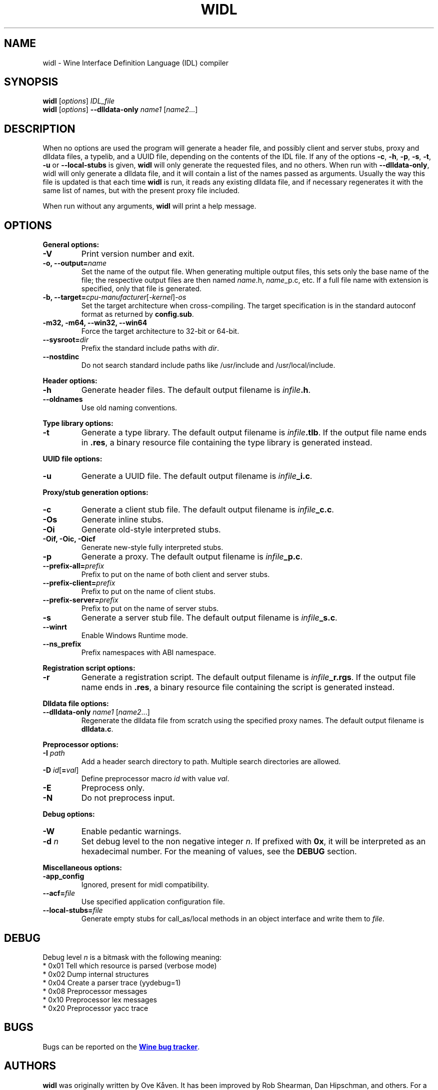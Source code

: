 .TH WIDL 1 "October 2007" "Wine 5.0.2" "Wine Developers Manual"
.SH NAME
widl \- Wine Interface Definition Language (IDL) compiler
.SH SYNOPSIS
.B widl
[\fIoptions\fR] \fIIDL_file\fR
.br
.B widl
[\fIoptions\fR] \fB--dlldata-only\fR \fIname1\fR [\fIname2\fR...]
.SH DESCRIPTION
When no options are used the program will generate a header file, and possibly
client and server stubs, proxy and dlldata files, a typelib, and a UUID file,
depending on the contents of the IDL file.  If any of the options \fB-c\fR,
\fB-h\fR, \fB-p\fR, \fB-s\fR, \fB-t\fR, \fB-u\fR or \fB--local-stubs\fR is given,
.B widl
will only generate the requested files, and no others.  When run with
\fB--dlldata-only\fR, widl will only generate a dlldata file, and it will
contain a list of the names passed as arguments.  Usually the way this file
is updated is that each time
.B widl
is run, it reads any existing dlldata file, and if necessary regenerates it
with the same list of names, but with the present proxy file included.
.PP
When run without any arguments,
.B widl
will print a help message.
.PP
.SH OPTIONS
.PP
.B General options:
.IP "\fB-V\fR"
Print version number and exit.
.IP "\fB-o, --output=\fIname"
Set the name of the output file. When generating multiple output
files, this sets only the base name of the file; the respective output
files are then named \fIname\fR.h, \fIname\fR_p.c, etc.  If a full
file name with extension is specified, only that file is generated.
.IP "\fB-b, --target=\fIcpu-manufacturer\fR[\fI-kernel\fR]\fI-os\fR"
Set the target architecture when cross-compiling. The target
specification is in the standard autoconf format as returned by
\fBconfig.sub\fR.
.IP "\fB-m32, -m64, --win32, --win64\fR"
Force the target architecture to 32-bit or 64-bit.
.IP \fB\-\-sysroot=\fIdir\fR
Prefix the standard include paths with \fIdir\fR.
.IP \fB\-\-nostdinc\fR
Do not search standard include paths like /usr/include and
/usr/local/include.
.PP
.B Header options:
.IP "\fB-h\fR"
Generate header files. The default output filename is \fIinfile\fB.h\fR.
.IP "\fB--oldnames\fR"
Use old naming conventions.
.PP
.B Type library options:
.IP \fB-t\fR
Generate a type library. The default output filename is
\fIinfile\fB.tlb\fR.  If the output file name ends in \fB.res\fR, a
binary resource file containing the type library is generated instead.
.PP
.B UUID file options:
.IP "\fB-u\fR"
Generate a UUID file. The default output filename is \fIinfile\fB_i.c\fR.
.PP
.B Proxy/stub generation options:
.IP "\fB-c\fR"
Generate a client stub file. The default output filename is \fIinfile\fB_c.c\fR.
.IP "\fB-Os\fR"
Generate inline stubs.
.IP "\fB-Oi\fR"
Generate old-style interpreted stubs.
.IP "\fB-Oif, -Oic, -Oicf\fR"
Generate new-style fully interpreted stubs.
.IP "\fB-p\fR"
Generate a proxy. The default output filename is \fIinfile\fB_p.c\fR.
.IP "\fB--prefix-all=\fIprefix\fR"
Prefix to put on the name of both client and server stubs.
.IP "\fB--prefix-client=\fIprefix\fR"
Prefix to put on the name of client stubs.
.IP "\fB--prefix-server=\fIprefix\fR"
Prefix to put on the name of server stubs.
.IP "\fB-s\fR"
Generate a server stub file. The default output filename is
\fIinfile\fB_s.c\fR.
.PP
.IP "\fB--winrt\fR"
Enable Windows Runtime mode.
.IP "\fB--ns_prefix\fR"
Prefix namespaces with ABI namespace.
.PP
.B Registration script options:
.IP "\fB-r\fR"
Generate a registration script. The default output filename is
\fIinfile\fB_r.rgs\fR. If the output file name ends in \fB.res\fR, a
binary resource file containing the script is generated instead.
.PP
.B Dlldata file options:
.IP "\fB--dlldata-only\fI name1 \fR[\fIname2\fR...]"
Regenerate the dlldata file from scratch using the specified proxy
names. The default output filename is \fBdlldata.c\fR.
.PP
.B Preprocessor options:
.IP "\fB-I \fIpath\fR"
Add a header search directory to path. Multiple search
directories are allowed.
.IP "\fB-D \fIid\fR[\fB=\fIval\fR]"
Define preprocessor macro \fIid\fR with value \fIval\fR.
.IP "\fB-E\fR"
Preprocess only.
.IP "\fB-N\fR"
Do not preprocess input.
.PP
.B Debug options:
.IP "\fB-W\fR"
Enable pedantic warnings.
.IP "\fB-d \fIn\fR"
Set debug level to the non negative integer \fIn\fR.  If
prefixed with \fB0x\fR, it will be interpreted as an hexadecimal
number.  For the meaning of values, see the \fBDEBUG\fR section.
.PP
.B Miscellaneous options:
.IP "\fB-app_config\fR"
Ignored, present for midl compatibility.
.IP "\fB--acf=\fIfile\fR"
Use specified application configuration file.
.IP "\fB--local-stubs=\fIfile\fR"
Generate empty stubs for call_as/local methods in an object interface and
write them to \fIfile\fR.
.PP
.SH DEBUG
Debug level \fIn\fR is a bitmask with the following meaning:
    * 0x01 Tell which resource is parsed (verbose mode)
    * 0x02 Dump internal structures
    * 0x04 Create a parser trace (yydebug=1)
    * 0x08 Preprocessor messages
    * 0x10 Preprocessor lex messages
    * 0x20 Preprocessor yacc trace
.SH BUGS
Bugs can be reported on the
.UR https://bugs.winehq.org
.B Wine bug tracker
.UE .
.SH AUTHORS
.B widl
was originally written by Ove Kåven.  It has been improved by Rob Shearman,
Dan Hipschman, and others.  For a complete list, see the git commit logs.
This man page was originally written by Hannu Valtonen and then updated by
Dan Hipschman.
.SH AVAILABILITY
.B widl
is part of the Wine distribution, which is available through WineHQ,
the
.UR https://www.winehq.org/
.B Wine development headquarters
.UE .
.SH "SEE ALSO"
.UR https://www.winehq.org/help
.B Wine documentation and support
.UE .
